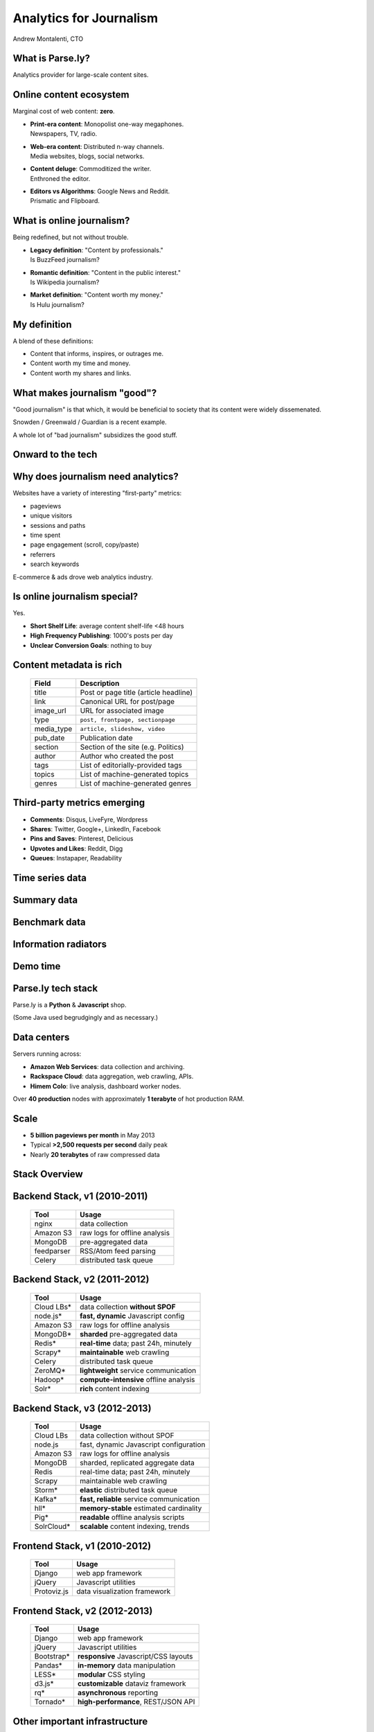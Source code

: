 ========================
Analytics for Journalism
========================

Andrew Montalenti, CTO

.. rst-class:: logo

    .. image:: ./_static/parsely.png
        :width: 40%
        :align: right

What is Parse.ly?
=================

Analytics provider for large-scale content sites.

    .. image:: ./_static/banner_01.png
        :align: center
    .. image:: ./_static/banner_02.png
        :align: center
    .. image:: ./_static/banner_03.png
        :align: center
    .. image:: ./_static/banner_04.png
        :align: center

Online content ecosystem
========================

Marginal cost of web content: **zero**.

.. rst-class:: build

* | **Print-era content**: Monopolist one-way megaphones.
  | Newspapers, TV, radio.
* | **Web-era content**: Distributed n-way channels. 
  | Media websites, blogs, social networks.
* | **Content deluge**: Commoditized the writer.
  | Enthroned the editor.
* | **Editors vs Algorithms**: Google News and Reddit.
  | Prismatic and Flipboard.

What is online journalism?
==========================

Being redefined, but not without trouble.

.. rst-class:: build

* | **Legacy definition**: "Content by professionals." 
  | Is BuzzFeed journalism?
* | **Romantic definition**: "Content in the public interest."
  | Is Wikipedia journalism?
* | **Market definition**: "Content worth my money." 
  | Is Hulu journalism?

My definition
=============

A blend of these definitions:

* Content that informs, inspires, or outrages me.
* Content worth my time and money.
* Content worth my shares and links.

.. image:: ./_static/assange.png
    :width: 40%
    :align: center

What makes journalism "good"?
=============================

"Good journalism" is that which, it would be beneficial to society that its content were widely dissemenated.

Snowden / Greenwald / Guardian is a recent example.

A whole lot of "bad journalism" subsidizes the good stuff.

.. rst-class:: spaced

    .. image:: ./_static/old_news.png
        :width: 50%
        :align: center

Onward to the tech
==================

.. rst-class:: spaced

    .. image:: /_static/tech_stack.png
        :width: 90%
        :align: center

Why does journalism need analytics?
===================================

Websites have a variety of interesting "first-party" metrics:

* pageviews
* unique visitors
* sessions and paths
* time spent
* page engagement (scroll, copy/paste)
* referrers
* search keywords

E-commerce & ads drove web analytics industry.

Is online journalism special?
=============================

Yes.

* **Short Shelf Life**: average content shelf-life <48 hours
* **High Frequency Publishing**: 1000's posts per day
* **Unclear Conversion Goals**: nothing to buy
 
.. image:: ./_static/pulse.png
    :width: 60%
    :align: center

Content metadata is rich
========================

    =========== ===================================================
    Field        Description
    =========== ===================================================
    title        Post or page title (article headline)
    link         Canonical URL for post/page
    image_url    URL for associated image
    type         ``post, frontpage, sectionpage``
    media_type   ``article, slideshow, video``
    pub_date     Publication date
    section      Section of the site (e.g. Politics)
    author       Author who created the post
    tags         List of editorially-provided tags
    topics       List of machine-generated topics
    genres       List of machine-generated genres
    =========== ===================================================

Third-party metrics emerging
============================

* **Comments**: Disqus, LiveFyre, Wordpress
* **Shares**: Twitter, Google+, LinkedIn, Facebook
* **Pins and Saves**: Pinterest, Delicious
* **Upvotes and Likes**: Reddit, Digg
* **Queues**: Instapaper, Readability

.. image:: ./_static/social_icons.png
    :width: 60%
    :align: center

Time series data
================

.. image:: ./_static/sparklines_multiple.png
    :align: center

.. image:: ./_static/sparklines_stacked.png
    :align: center

Summary data
============

.. rst-class:: spaced

    .. image:: ./_static/summary_viz.png
        :align: center

Benchmark data
==============

.. rst-class:: spaced

    .. image:: ./_static/benchmarked_viz.png
        :align: center

Information radiators
=====================

.. rst-class:: spaced

    .. image:: ./_static/glimpse.png
        :width: 100%
        :align: center

Demo time
=========

.. image:: ./_static/dash.png
    :width: 70%
    :align: center

Parse.ly tech stack
===================

Parse.ly is a **Python** & **Javascript** shop.

(Some Java used begrudgingly and as necessary.)

.. rst-class:: spaced

    .. image:: ./_static/monitors.jpg
        :width: 90%
        :align: center

Data centers
============

Servers running across:

* **Amazon Web Services**: data collection and archiving.
* **Rackspace Cloud**: data aggregation, web crawling, APIs.
* **Himem Colo**: live analysis, dashboard worker nodes.

Over **40 production** nodes with approximately **1 terabyte** of hot production RAM.

Scale
=====

* **5 billion pageviews per month** in May 2013
* Typical **>2,500 requests per second** daily peak
* Nearly **20 terabytes** of raw compressed data

.. rst-class:: spaced

    .. image:: ./_static/pv_growth.png
        :width: 90%
        :align: center

Stack Overview
==============

.. rst-class:: spaced

    .. image:: ./_static/oss_logos.png
        :width: 90%
        :align: center


Backend Stack, v1 (2010-2011)
=============================

    ============= =======================================
    Tool          Usage
    ============= =======================================
    nginx         data collection
    Amazon S3     raw logs for offline analysis
    MongoDB       pre-aggregated data
    feedparser    RSS/Atom feed parsing
    Celery        distributed task queue
    ============= =======================================

Backend Stack, v2 (2011-2012)
=============================

    ============= =======================================
    Tool          Usage
    ============= =======================================
    Cloud LBs\*   data collection **without SPOF**
    node.js\*     **fast, dynamic** Javascript config 
    Amazon S3     raw logs for offline analysis
    MongoDB\*     **sharded** pre-aggregated data 
    Redis\*       **real-time** data; past 24h, minutely
    Scrapy\*      **maintainable** web crawling
    Celery        distributed task queue
    ZeroMQ\*      **lightweight** service communication
    Hadoop\*      **compute-intensive** offline analysis
    Solr\*        **rich** content indexing
    ============= =======================================

Backend Stack, v3 (2012-2013)
=============================

    ============= ==========================================
    Tool          Usage
    ============= ==========================================
    Cloud LBs     data collection without SPOF
    node.js       fast, dynamic Javascript configuration
    Amazon S3     raw logs for offline analysis
    MongoDB       sharded, replicated aggregate data 
    Redis         real-time data; past 24h, minutely
    Scrapy        maintainable web crawling
    Storm\*       **elastic** distributed task queue
    Kafka\*       **fast, reliable** service communication
    hll\*         **memory-stable** estimated cardinality
    Pig\*         **readable** offline analysis scripts
    SolrCloud\*   **scalable** content indexing, trends 
    ============= ==========================================

Frontend Stack, v1 (2010-2012)
==============================

    ============= ==========================================
    Tool          Usage
    ============= ==========================================
    Django        web app framework
    jQuery        Javascript utilities
    Protoviz.js   data visualization framework
    ============= ==========================================

Frontend Stack, v2 (2012-2013)
==============================

    ============= ==========================================
    Tool          Usage
    ============= ==========================================
    Django        web app framework
    jQuery        Javascript utilities
    Bootstrap\*   **responsive** Javascript/CSS layouts
    Pandas\*      **in-memory** data manipulation
    LESS\*        **modular** CSS styling
    d3.js\*       **customizable** dataviz framework
    rq\*          **asynchronous** reporting
    Tornado\*     **high-performance**, REST/JSON API
    ============= ==========================================

Other important infrastructure
==============================

    ============= ==========================================
    Tool          Usage
    ============= ==========================================
    Graphite      internal service statistics
    Munin         system health and heartbeat metrics
    Sentry        plant-wide exception catching
    logstash      plant-wide logging
    Chef          server configuration management
    vagrant       local VM-based development
    Fabric        scriptable SSH sessions
    ============= ==========================================

Things we learned
=================

.. rst-class:: build

* Web data is messy.
* Aggregates over time series data is a hard problem.
* Must "become one" with your raw data.
* Server automation (via e.g. Chef) is crucial.
* Batch vs Stream path: an important pattern.
* High-memory cloud servers will change the game.

2013 areas of interest
======================

* **Text mining**: Wikidata, content clustering.
* **More social data**: gevent-based API integrations.
* **Hourly storage**: MongoDB, schema redesigns.
* **Content optimization**: Solr, Function Queries.
* **Visitor analysis**: Cassandra, wide-row storage.
* **Network trends**: more work with Pig.

Crazy data ideas
================

.. rst-class:: build

* Solr for time series data?
* Storm-DRPC for live aggregates?
* Cassandra > MongoDB + Redis?
* Real-time Map/Reduce?

Where are we going with this?
=============================

.. rst-class:: spaced

    .. image:: ./_static/gel_metrics.png
        :width: 90%
        :align: center

Growth
======

* New Monthly Visitors
* New Linking Domains
* New Shares

Engagement
==========

* Avg Time Spent
* Avg Posts per Visit
* Comments Per Post
* Shares Per Post

Loyalty
=======

* Monthly Repeat Visitors
* Monthly Homepage Visitors
* Visits Per Month
* Percent with Multiple Daily Visits

Using GEL for visitor targeting
===============================

   ============== ======================================
   Segment        Target with...
   ============== ======================================
   **Growth**     Ads, e-mail newsletters, follows
   **Engagement** Premium ads, sponsored content
   **Loyalty**    Subscriptions, ebooks, paid content
   ============== ======================================

Using GEL for content strategy 
==============================

   ============== ======================================
   Maturity       Invest in...
   ============== ======================================
   **Growth**     Short-form, shareable, unique
   **Engagement** Medium-form, emotional, convenient 
   **Loyalty**    Long-form, insightful, indispensible
   ============== ======================================

API Engagement Tools
====================

.. rst-class:: spaced

    .. image:: ./_static/ars_related_stories.png
        :align: center
        :width: 80%

API Loyalty Tools
=================

.. rst-class:: spaced

    .. image:: ./_static/ars_mystories.png
        :align: center

Conclusion
==========

.. rst-class:: spaced

    .. image:: ./_static/parsely.png
        :width: 90%
        :align: center

.. rst-class:: build

* Parse.ly aims to become the **definitive analytics system** for online journalism and content.
* "Big Data": it actually applies here.
* "Big Payoff": **help journalism thrive in the digital age**.

Contact Us
==========

Get in touch. We're hiring :)

* http://parse.ly
* http://twitter.com/parsely

And me:

* http://pixelmonkey.org
* http://twitter.com/amontalenti

.. ifnotslides::

    .. raw:: html

        <script type="text/javascript">
        $(function() {
            $("body").css("width", "1080px");
            $(".sphinxsidebar").css({"width": "200px", "font-size": "12px"});
            $(".bodywrapper").css("margin", "auto");
            $(".documentwrapper").css("width", "880px");
            $(".logo").removeClass("align-right");
        });
        </script>

